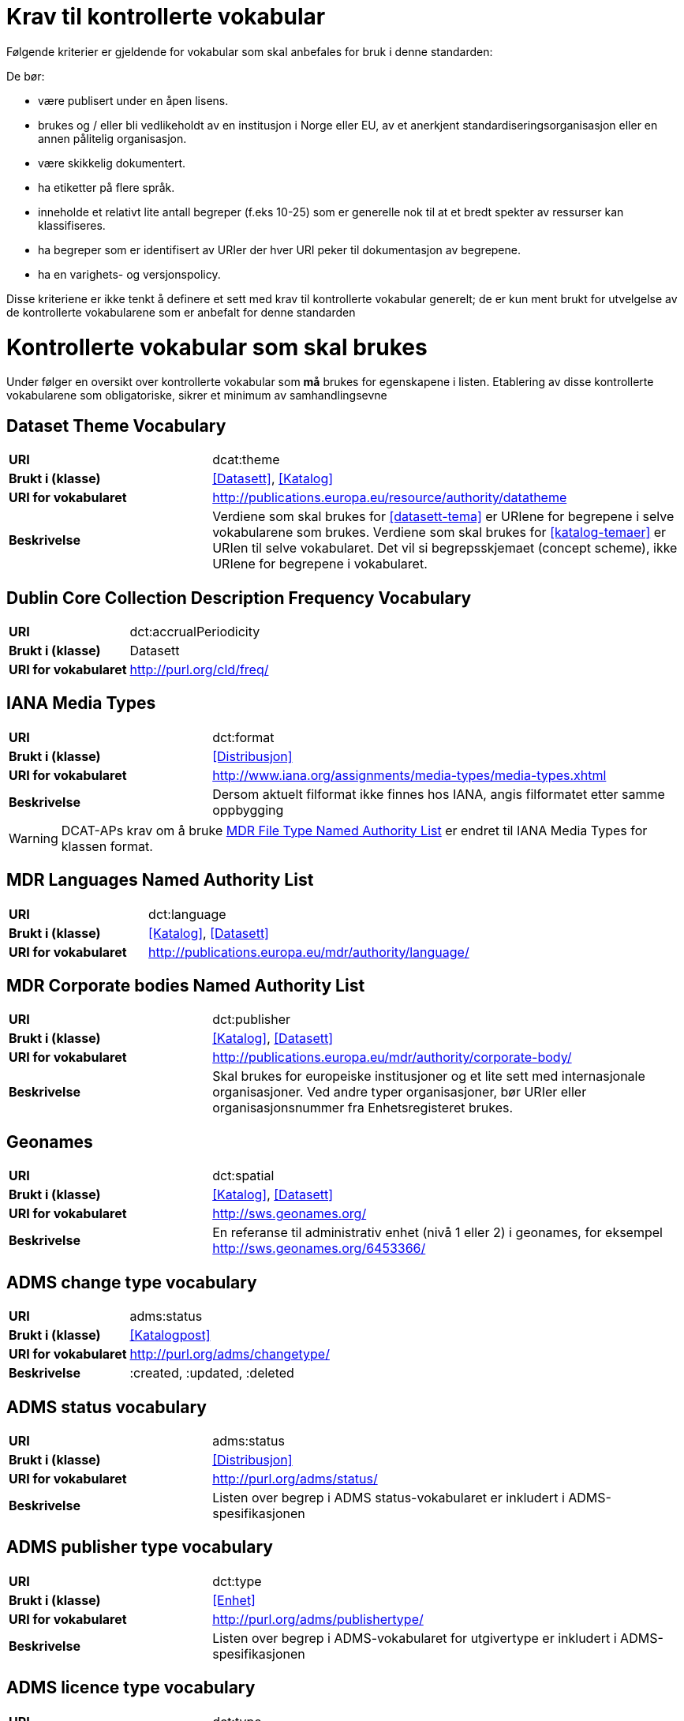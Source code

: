 = Krav til kontrollerte vokabular

Følgende kriterier er gjeldende for vokabular som skal anbefales for bruk i denne standarden:

De bør:

* være publisert under en åpen lisens.
* brukes og / eller bli vedlikeholdt av en institusjon i Norge eller EU, av et anerkjent standardiseringsorganisasjon eller en annen pålitelig organisasjon.
* være skikkelig dokumentert.
* ha etiketter på flere språk.
* inneholde et relativt lite antall begreper (f.eks 10-25) som er
generelle nok til at et bredt spekter av ressurser kan klassifiseres.
* ha begreper som er identifisert av URIer der hver URI peker til dokumentasjon av begrepene.
* ha en varighets- og versjonspolicy.

Disse kriteriene er ikke tenkt å definere et sett med krav til kontrollerte vokabular generelt; de er kun ment brukt for utvelgelse av de kontrollerte vokabularene som er anbefalt for denne standarden

= Kontrollerte vokabular som skal brukes

Under følger en oversikt over kontrollerte vokabular som *må* brukes for egenskapene i listen. Etablering av disse kontrollerte vokabularene som  obligatoriske, sikrer et minimum av samhandlingsevne


== Dataset Theme Vocabulary

[cols="30s,70d"]
|===
|URI| dcat:theme
|Brukt i (klasse)| <<Datasett>>, <<Katalog>>
|URI for vokabularet| http://publications.europa.eu/resource/authority/datatheme
|Beskrivelse| Verdiene som skal brukes for <<datasett-tema>>  er URIene for begrepene i selve vokabularene som brukes. Verdiene som skal brukes for <<katalog-temaer>> er URIen til selve vokabularet. Det vil si begrepsskjemaet (concept scheme), ikke URIene for begrepene i vokabularet.
|===

== Dublin Core Collection Description Frequency Vocabulary

[cols="30s,70d"]
|===
|URI| dct:accrualPeriodicity
|Brukt i (klasse)| Datasett
|URI for vokabularet| http://purl.org/cld/freq/
|===

== IANA Media Types

[cols="30s,70d"]
|===
|URI| dct:format
|Brukt i (klasse)| <<Distribusjon>>
|URI for vokabularet| http://www.iana.org/assignments/media-types/media-types.xhtml
|Beskrivelse| Dersom aktuelt filformat ikke finnes hos IANA, angis filformatet etter samme oppbygging
|===
WARNING: DCAT-APs krav om å bruke http://publications.europa.eu/mdr/authority/file-type/[MDR File Type Named Authority List] er endret til IANA Media Types for klassen format.

== MDR Languages Named Authority List

[cols="30s,70d"]
|===
|URI| dct:language
|Brukt i (klasse)| <<Katalog>>, <<Datasett>>
|URI for vokabularet| http://publications.europa.eu/mdr/authority/language/
|===

== MDR Corporate bodies Named Authority List

[cols="30s,70d"]
|===
|URI| dct:publisher
|Brukt i (klasse)| <<Katalog>>, <<Datasett>>
|URI for vokabularet| http://publications.europa.eu/mdr/authority/corporate-body/
|Beskrivelse| Skal brukes for europeiske institusjoner og et lite sett med internasjonale organisasjoner. Ved andre typer organisasjoner, bør URIer eller organisasjonsnummer fra Enhetsregisteret brukes.
|===

== Geonames

[cols="30s,70d"]
|===
|URI| dct:spatial
|Brukt i (klasse)| <<Katalog>>, <<Datasett>>
|URI for vokabularet| http://sws.geonames.org/
|Beskrivelse| En referanse til administrativ enhet (nivå 1 eller 2) i geonames, for eksempel http://sws.geonames.org/6453366/
|===

== ADMS change type vocabulary

[cols="30s,70d"]
|===
|URI| adms:status
|Brukt i (klasse)| <<Katalogpost>>
|URI for vokabularet| http://purl.org/adms/changetype/
|Beskrivelse| :created, :updated, :deleted
|===

== ADMS status vocabulary

[cols="30s,70d"]
|===
|URI| adms:status
|Brukt i (klasse)| <<Distribusjon>>
|URI for vokabularet| http://purl.org/adms/status/
|Beskrivelse| Listen over begrep i ADMS status-vokabularet er inkludert i ADMS-spesifikasjonen
|===

== ADMS publisher type vocabulary

[cols="30s,70d"]
|===
|URI| dct:type
|Brukt i (klasse)| <<Enhet>>
|URI for vokabularet| http://purl.org/adms/publishertype/
|Beskrivelse| Listen over begrep i ADMS-vokabularet for utgivertype er inkludert i ADMS-spesifikasjonen
|===

== ADMS licence type vocabulary

[cols="30s,70d"]
|===
|URI| dct:type
|Brukt i (klasse)| <<Lisensdokument>>
|URI for vokabularet| http://purl.org/adms/licencetype/
|Beskrivelse| Listen over begrep i ADMS-vokabularet for lisenstype er inkludert i ADMS spesifikasjonen
|===

I tillegg til de foreslåtte felles-vokabularene ovenfor, oppfordres virksomheter til å publisere og bruke ytterligere regionale eller domenespesifikke vokabular som er tilgjengelig på internett. Selv om de ikke alltid blir gjenkjent og brukt av generelle implementeringer av standarden, kan de bidra til å øke samhandlingsevne på tvers av applikasjoner innenfor samme domene.
Eksempler her er komplett sett med begreper i LOS, EuroVoc, CERIFs standardvokabular, Deweys desimalklassifikasjon og en rekke andre
vokabular.
